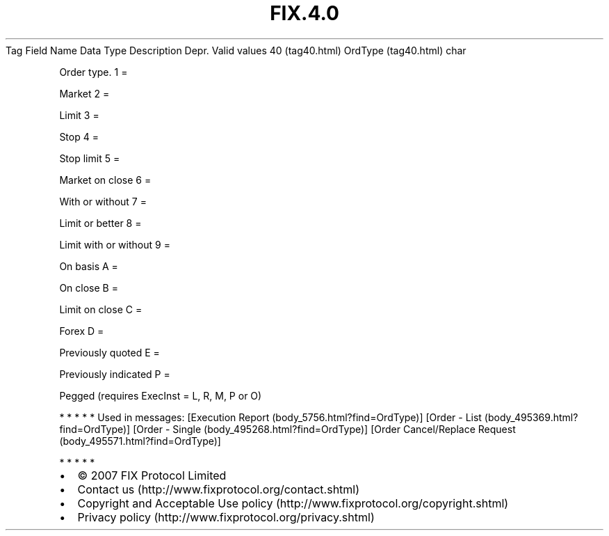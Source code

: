 .TH FIX.4.0 "" "" "Tag #40"
Tag
Field Name
Data Type
Description
Depr.
Valid values
40 (tag40.html)
OrdType (tag40.html)
char
.PP
Order type.
1
=
.PP
Market
2
=
.PP
Limit
3
=
.PP
Stop
4
=
.PP
Stop limit
5
=
.PP
Market on close
6
=
.PP
With or without
7
=
.PP
Limit or better
8
=
.PP
Limit with or without
9
=
.PP
On basis
A
=
.PP
On close
B
=
.PP
Limit on close
C
=
.PP
Forex
D
=
.PP
Previously quoted
E
=
.PP
Previously indicated
P
=
.PP
Pegged (requires ExecInst = L, R, M, P or O)
.PP
   *   *   *   *   *
Used in messages:
[Execution Report (body_5756.html?find=OrdType)]
[Order - List (body_495369.html?find=OrdType)]
[Order - Single (body_495268.html?find=OrdType)]
[Order Cancel/Replace Request (body_495571.html?find=OrdType)]
.PP
   *   *   *   *   *
.PP
.PP
.IP \[bu] 2
© 2007 FIX Protocol Limited
.IP \[bu] 2
Contact us (http://www.fixprotocol.org/contact.shtml)
.IP \[bu] 2
Copyright and Acceptable Use policy (http://www.fixprotocol.org/copyright.shtml)
.IP \[bu] 2
Privacy policy (http://www.fixprotocol.org/privacy.shtml)
